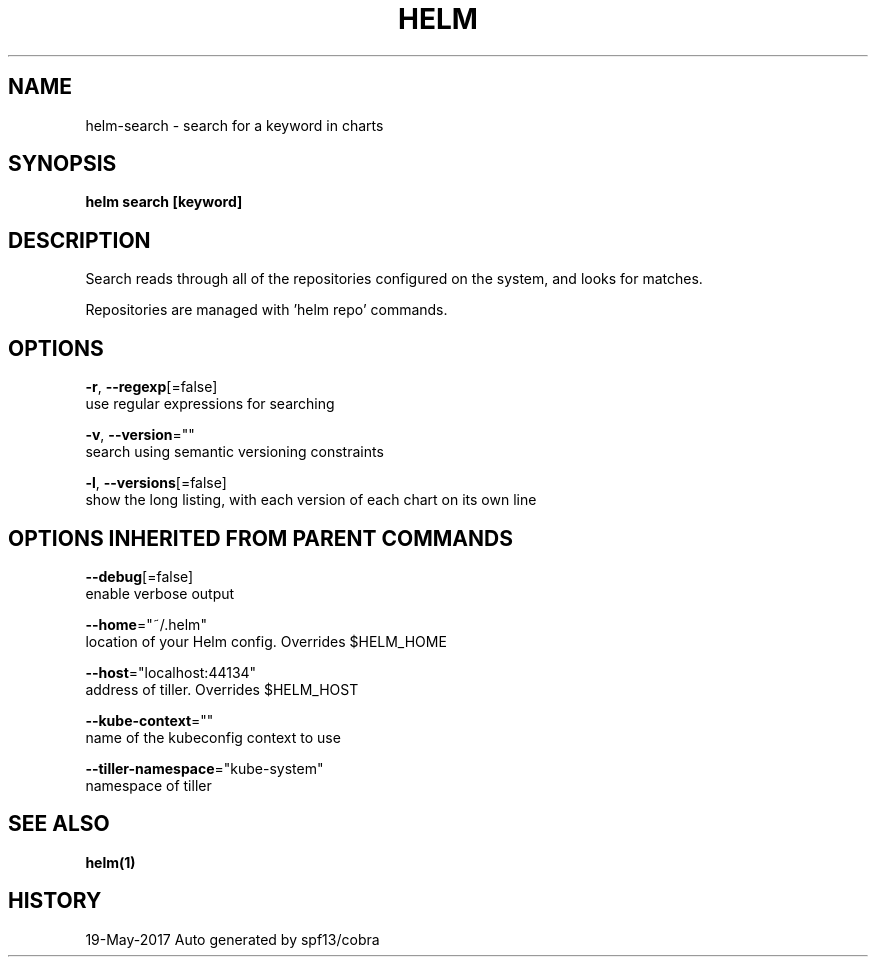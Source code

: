 .TH "HELM" "1" "May 2017" "Auto generated by spf13/cobra" "" 
.nh
.ad l


.SH NAME
.PP
helm\-search \- search for a keyword in charts


.SH SYNOPSIS
.PP
\fBhelm search [keyword]\fP


.SH DESCRIPTION
.PP
Search reads through all of the repositories configured on the system, and
looks for matches.

.PP
Repositories are managed with 'helm repo' commands.


.SH OPTIONS
.PP
\fB\-r\fP, \fB\-\-regexp\fP[=false]
    use regular expressions for searching

.PP
\fB\-v\fP, \fB\-\-version\fP=""
    search using semantic versioning constraints

.PP
\fB\-l\fP, \fB\-\-versions\fP[=false]
    show the long listing, with each version of each chart on its own line


.SH OPTIONS INHERITED FROM PARENT COMMANDS
.PP
\fB\-\-debug\fP[=false]
    enable verbose output

.PP
\fB\-\-home\fP="~/.helm"
    location of your Helm config. Overrides $HELM\_HOME

.PP
\fB\-\-host\fP="localhost:44134"
    address of tiller. Overrides $HELM\_HOST

.PP
\fB\-\-kube\-context\fP=""
    name of the kubeconfig context to use

.PP
\fB\-\-tiller\-namespace\fP="kube\-system"
    namespace of tiller


.SH SEE ALSO
.PP
\fBhelm(1)\fP


.SH HISTORY
.PP
19\-May\-2017 Auto generated by spf13/cobra
